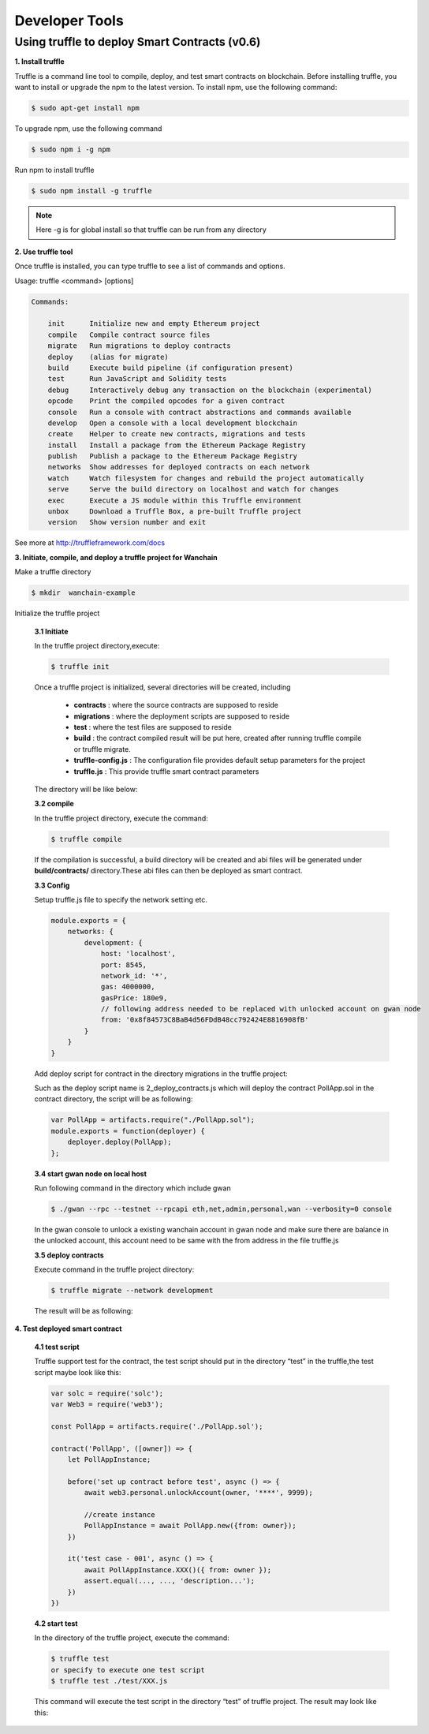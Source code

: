 .. _Developer Tools:

********************************************************************************
Developer Tools
********************************************************************************

Using truffle to deploy Smart Contracts (v0.6)
================================================================================

**1. Install truffle**

Truffle is a command line tool to compile, deploy, and test smart contracts on blockchain.
Before installing truffle, you want to install or upgrade the npm to the latest version.
To install npm, use the following command:

.. code:: js

    $ sudo apt-get install npm

To upgrade npm, use the following command

.. code:: js

    $ sudo npm i -g npm

Run npm to install truffle

.. code:: js

    $ sudo npm install -g truffle

.. note:: Here -g is for global install so that truffle can be run from any directory

**2. Use truffle tool**

Once truffle is installed, you can type truffle to see a list of commands and options.

Usage: truffle <command> [options]

.. code:: js

    Commands:

        init      Initialize new and empty Ethereum project
        compile   Compile contract source files
        migrate   Run migrations to deploy contracts
        deploy    (alias for migrate)
        build     Execute build pipeline (if configuration present)
        test      Run JavaScript and Solidity tests
        debug     Interactively debug any transaction on the blockchain (experimental)
        opcode    Print the compiled opcodes for a given contract
        console   Run a console with contract abstractions and commands available
        develop   Open a console with a local development blockchain
        create    Helper to create new contracts, migrations and tests
        install   Install a package from the Ethereum Package Registry
        publish   Publish a package to the Ethereum Package Registry
        networks  Show addresses for deployed contracts on each network
        watch     Watch filesystem for changes and rebuild the project automatically
        serve     Serve the build directory on localhost and watch for changes
        exec      Execute a JS module within this Truffle environment
        unbox     Download a Truffle Box, a pre-built Truffle project
        version   Show version number and exit

See more at http://truffleframework.com/docs

**3. Initiate, compile, and deploy a truffle project for Wanchain**

Make a truffle directory

.. code:: js

    $ mkdir  wanchain-example

Initialize the truffle project

    **3.1 Initiate**

    In the truffle project directory,execute:

    .. code:: js

        $ truffle init

    Once a truffle project is initialized, several directories will be created, including

        * **contracts** : where the source contracts are supposed to reside
        * **migrations** : where the deployment scripts are supposed to reside
        * **test** :  where the test files are supposed to reside
        * **build** : the contract compiled result will be put here, created after running truffle compile or truffle migrate.
        * **truffle-config.js** : The configuration file provides default setup parameters for the project
        * **truffle.js** : This provide truffle smart contract parameters
    
    The directory will be like below:

    .. image:: ../img/directory.png
       :width: 931px
       :height: 141px
       :scale: 100 %
       :alt: directory
       :align: center


    **3.2 compile**

    In the truffle project directory, execute the command:

    .. code:: js

        $ truffle compile

    If the compilation is successful, a build directory will be created and abi files will be generated under **build/contracts/** directory.These abi files can then be deployed as smart contract.


    **3.3 Config**

    Setup truffle.js file to specify the network setting etc.

    .. code:: js

        module.exports = {
            networks: {
                development: {
                    host: 'localhost',
                    port: 8545,
                    network_id: '*',
                    gas: 4000000,
                    gasPrice: 180e9,
                    // following address needed to be replaced with unlocked account on gwan node
                    from: '0x8f84573C8BaB4d56FDdB48cc792424E8816908fB' 
                }
            }
        }

    Add deploy script for contract in the directory migrations in the truffle project:

    Such as the deploy script name is 2_deploy_contracts.js which will deploy the contract PollApp.sol in the contract directory, the script will be as following:

    .. code:: js

        var PollApp = artifacts.require("./PollApp.sol");
        module.exports = function(deployer) {
            deployer.deploy(PollApp);
        };

    **3.4 start gwan node on local host**

    Run following command in the directory which include gwan

    .. code:: js 

        $ ./gwan --rpc --testnet --rpcapi eth,net,admin,personal,wan --verbosity=0 console

    In the gwan console to unlock a existing wanchain account in gwan node and make sure there are balance in the unlocked account, this account need to be same with the from address in the file truffle.js

    **3.5 deploy contracts**

    Execute command in the truffle project directory:

    .. code:: js

        $ truffle migrate --network development

    The result will be as following:

    .. image:: ../img/commandLine.png
       :width: 732px
       :height: 310px
       :scale: 100 %
       :alt: commandLine
       :align: center

**4. Test deployed smart contract**

    **4.1 test script**

    Truffle support test for the contract, the test script should put in the directory “test” in the truffle,the test script maybe look like this:

    .. code:: js

        var solc = require('solc');
        var Web3 = require('web3');

        const PollApp = artifacts.require('./PollApp.sol');

        contract('PollApp', ([owner]) => {
            let PollAppInstance;

            before('set up contract before test', async () => {
                await web3.personal.unlockAccount(owner, '****', 9999);
                
                //create instance
                PollAppInstance = await PollApp.new({from: owner});
            })
            
            it('test case - 001', async () => {
                await PollAppInstance.XXX()({ from: owner });
                assert.equal(..., ..., 'description...');
            })
        })

    **4.2 start test**

    In the directory of the truffle project, execute the command:

    .. code:: js

        $ truffle test
        or specify to execute one test script
        $ truffle test ./test/XXX.js

    This command will execute the test script in the directory “test” of truffle project. The result may look like this:

    .. image:: ../img/pollapp.png
       :width: 778px
       :height: 106px
       :scale: 100 %
       :alt: pollapp
       :align: center





